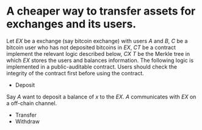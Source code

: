 * A cheaper way to transfer assets for exchanges and its users.
Let \( EX \) be a exchange (say bitcoin exchange) with users \( A \) and \( B \), \( C \) be a bitcoin user who has not deposited bitcoins in \( EX \), \( CT \) be a contract implement the relevant logic described below, \( CX \) \( T \) be the Merkle tree in which \( EX \) stores the users and balances information. The following logic is implemented in a public-auditable contract. Users should check the integrity of the contract first before using the contract.
+ Deposit
Say \( A \) want to deposit a balance of \( x \) to the \( EX \). \( A \) communicates with \( EX \) on a off-chain channel.
+ Transfer
+ Withdraw